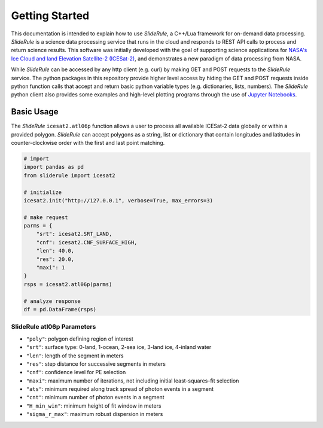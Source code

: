 ===============
Getting Started
===============

This documentation is intended to explain how to use `SlideRule`, a C++/Lua framework for on-demand data processing.
`SlideRule` is a science data processing service that runs in the cloud and responds to REST API calls to process and return science results.
This software was initially developed with the goal of supporting science applications for `NASA's Ice Cloud and land Elevation Satellite-2 (ICESat-2)`__, and demonstrates a new paradigm of data processing from NASA.

.. __: https://icesat-2.gsfc.nasa.gov/

While `SlideRule` can be accessed by any http client (e.g. curl) by making GET and POST requests to the `SlideRule` service.
The python packages in this repository provide higher level access by hiding the GET and POST requests inside python function calls that accept and return basic python variable types (e.g. dictionaries, lists, numbers).
The `SlideRule` python client also provides some examples and high-level plotting programs through the use of `Jupyter Notebooks <./Examples.html>`_.

Basic Usage
###########

The `SlideRule` ``icesat2.atl06p`` function allows a user to process all available ICESat-2 data globally or within a provided polygon.
`SlideRule` can accept polygons as a string, list or dictionary that contain longitudes and latitudes in counter-clockwise order with the first and last point matching.

.. code-block:: bash

    # import
    import pandas as pd
    from sliderule import icesat2

    # initialize
    icesat2.init("http://127.0.0.1", verbose=True, max_errors=3)

    # make request
    parms = {
        "srt": icesat2.SRT_LAND,
        "cnf": icesat2.CNF_SURFACE_HIGH,
        "len": 40.0,
        "res": 20.0,
        "maxi": 1
    }
    rsps = icesat2.atl06p(parms)

    # analyze response
    df = pd.DataFrame(rsps)

SlideRule atl06p Parameters
---------------------------

- ``"poly"``: polygon defining region of interest
- ``"srt"``: surface type: 0-land, 1-ocean, 2-sea ice, 3-land ice, 4-inland water
- ``"len"``: length of the segment in meters
- ``"res"``: step distance for successive segments in meters
- ``"cnf"``: confidence level for PE selection
- ``"maxi"``: maximum number of iterations, not including initial least-squares-fit selection
- ``"ats"``: minimum required along track spread of photon events in a segment
- ``"cnt"``: minimum number of photon events in a segment
- ``"H_min_win"``: minimum height of fit window in meters
- ``"sigma_r_max"``: maximum robust dispersion in meters
